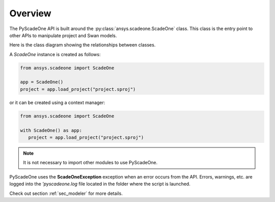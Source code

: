 ========
Overview
========

The PyScadeOne API is built around the :py:class:`ansys.scadeone.ScadeOne` class. 
This class is the entry point to other APIs to manipulate project and Swan models.

Here is the class diagram showing the relationships between classes.

.. uml::
   
   @startuml

   ScadeOne "1" *-- "*" Project

   note left of ScadeOne
   Scade One instance
   end note

   note left of Project
   Loaded project(s) see [[/api/project.html Project]]
   end note
   Project --> "*" Project
   note right on link
   Project dependencies
   end note

   Project *-- Model
   note right of Model
   A [[/api/model.html Model]] object contains the Swan modules of
   the project.
   end note

   Model "1" *-- "*" ModuleBody
   Model "1" *-- "*" ModuleInterface

   note as ModuleNote
   Module body and interface classes are
   described in the [[/api/language Swan section]]
   end note

   ModuleBody .. ModuleNote
   ModuleInterface .. ModuleNote

   @enduml

A *ScadeOne* instance is created as follows:

.. code:: python

   from ansys.scadeone import ScadeOne
    
   app = ScadeOne()
   project = app.load_project("project.sproj")

or it can be created using a context manager:

.. code:: python

   from ansys.scadeone import ScadeOne

   with ScadeOne() as app:
      project = app.load_project("project.sproj")

.. note::

   It is not necessary to import other modules to use PyScadeOne.

PyScadeOne uses the **ScadeOneException** exception when an error occurs from the API.
Errors, warnings, etc. are logged into the `'pyscadeone.log` file located in the 
folder where the script is launched.

Check out section :ref:`sec_modeler` for more details. 
